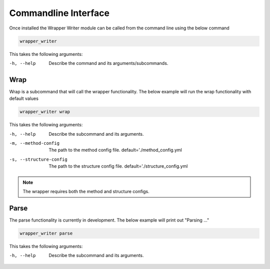 =====================
Commandline Interface
=====================

Once installed the Wrapper Writer module can be called from the command line using the below command

.. code-block:: bash

    wrapper_writer

This takes the following arguments:

-h, --help  Describe the command and its arguments/subcommands.

Wrap
====

Wrap is a subcommand that will call the wrapper functionality. The below example will run the wrap functionality with
default values

.. code-block:: bash

    wrapper_writer wrap


This takes the following arguments:

-h, --help              Describe the subcommand and its arguments.
-m, --method-config     The path to the method config file.
                        default='./method_config.yml
-s, --structure-config  The path to the structure config file.
                        default='./structure_config.yml

.. note::
    The wrapper requires both the method and structure configs.

Parse
=====

The parse functionality is currently in development. The below example will print out "Parsing ..."

.. code-block:: bash

    wrapper_writer parse


This takes the following arguments:

-h, --help  Describe the subcommand and its arguments.